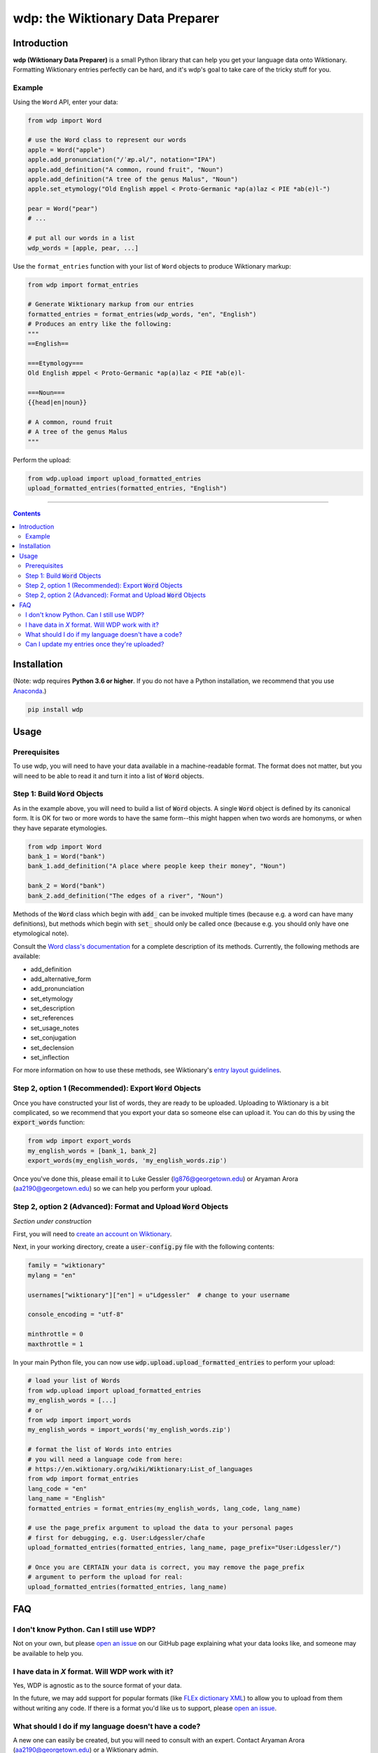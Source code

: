 =================================
wdp: the Wiktionary Data Preparer
=================================

.. image:: https://img.shields.io/pypi/v/wdp?style=for-the-badge
   :target: https://badge.fury.io/py/wdp
.. image:: https://img.shields.io/pypi/dm/wdp?style=for-the-badge
   :target: https://pypi.org/project/wdp/
.. image:: https://img.shields.io/pypi/l/wdp?style=for-the-badge
   :target: https://pypi.org/project/wdp/

Introduction
============

**wdp (Wiktionary Data Preparer)** is a small Python library that can help you get your language
data onto Wiktionary. Formatting Wiktionary entries perfectly can be hard, and it's wdp's goal
to take care of the tricky stuff for you.

Example
-------

Using the ``Word`` API, enter your data:

.. code-block:: python

    from wdp import Word

    # use the Word class to represent our words
    apple = Word("apple")
    apple.add_pronunciation("/ˈæp.əl/", notation="IPA")
    apple.add_definition("A common, round fruit", "Noun")
    apple.add_definition("A tree of the genus Malus", "Noun")
    apple.set_etymology("Old English æppel < Proto-Germanic *ap(a)laz < PIE *ab(e)l-")

    pear = Word("pear")
    # ...

    # put all our words in a list
    wdp_words = [apple, pear, ...]

Use the ``format_entries`` function with your list of ``Word`` objects to produce Wiktionary markup:

.. code-block:: python

    from wdp import format_entries
    
    # Generate Wiktionary markup from our entries
    formatted_entries = format_entries(wdp_words, "en", "English")
    # Produces an entry like the following:
    """
    ==English==
    
    ===Etymology===
    Old English æppel < Proto-Germanic *ap(a)laz < PIE *ab(e)l-
    
    ===Noun===
    {{head|en|noun}}

    # A common, round fruit
    # A tree of the genus Malus
    """

Perform the upload:

.. code-block:: python

    from wdp.upload import upload_formatted_entries
    upload_formatted_entries(formatted_entries, "English")

----

.. contents:: Contents

Installation
============

(Note: wdp requires **Python 3.6 or higher**. If you do not have a Python installation, we
recommend that you use `Anaconda`_.)

.. _Anaconda: https://www.anaconda.com/products/individual#Downloads
.. code-block:: bash

    pip install wdp

Usage
=====

Prerequisites
-------------

To use wdp, you will need to have your data available in a machine-readable format. The
format does not matter, but you will need to be able to read it and turn it into a list
of :code:`Word` objects.

Step 1: Build :code:`Word` Objects
----------------------------------
As in the example above, you will need to build a list of :code:`Word` objects. A single
:code:`Word` object is defined by its canonical form. It is OK for two or more words to
have the same form--this might happen when two words are homonyms, or when they have
separate etymologies.

.. code-block:: python

    from wdp import Word
    bank_1 = Word("bank")
    bank_1.add_definition("A place where people keep their money", "Noun")

    bank_2 = Word("bank")
    bank_2.add_definition("The edges of a river", "Noun")

Methods of the :code:`Word` class which begin with :code:`add_` can be invoked multiple
times (because e.g. a word can have many definitions), but methods which begin with
:code:`set_` should only be called once (because e.g. you should only have one
etymological note).

Consult the `Word class's documentation`_ for a complete description of its methods.
Currently, the following methods are available:

- add_definition
- add_alternative_form
- add_pronunciation
- set_etymology
- set_description
- set_references
- set_usage_notes
- set_conjugation
- set_declension
- set_inflection

For more information on how to use these methods, see Wiktionary's
`entry layout guidelines`_.

.. _Word class's documentation: http://lgessler.com/wdp/api/wdp.html#wdp.models.Word
.. _entry layout guidelines: https://en.wiktionary.org/wiki/Wiktionary:Entry_layout

Step 2, option 1 (Recommended): Export :code:`Word` Objects
-----------------------------------------------------------

Once you have constructed your list of words, they are ready to be uploaded.
Uploading to Wiktionary is a bit complicated, so we recommend that you export
your data so someone else can upload it. You can do this by using the
:code:`export_words` function:

.. code-block:: python

    from wdp import export_words
    my_english_words = [bank_1, bank_2]
    export_words(my_english_words, 'my_english_words.zip')

Once you've done this, please email it to Luke Gessler (lg876@georgetown.edu)
or Aryaman Arora (aa2190@georgetown.edu) so we can help you perform your upload.

Step 2, option 2 (Advanced): Format and Upload :code:`Word` Objects
-------------------------------------------------------------------

*Section under construction*

First, you will need to `create an account on Wiktionary`_.

.. _create an account on Wiktionary: https://en.wiktionary.org/w/index.php?title=Special:CreateAccount&returnto=Wiktionary%3AMain+Page

Next, in your working directory, create a :code:`user-config.py` file with
the following contents:

.. code-block:: python

    family = "wiktionary"
    mylang = "en"

    usernames["wiktionary"]["en"] = u"Ldgessler"  # change to your username

    console_encoding = "utf-8"

    minthrottle = 0
    maxthrottle = 1

In your main Python file, you can now use :code:`wdp.upload.upload_formatted_entries`
to perform your upload:

.. code-block:: python

    # load your list of Words
    from wdp.upload import upload_formatted_entries
    my_english_words = [...]
    # or
    from wdp import import_words
    my_english_words = import_words('my_english_words.zip')

    # format the list of Words into entries
    # you will need a language code from here:
    # https://en.wiktionary.org/wiki/Wiktionary:List_of_languages
    from wdp import format_entries
    lang_code = "en"
    lang_name = "English"
    formatted_entries = format_entries(my_english_words, lang_code, lang_name)

    # use the page_prefix argument to upload the data to your personal pages
    # first for debugging, e.g. User:Ldgessler/chafe
    upload_formatted_entries(formatted_entries, lang_name, page_prefix="User:Ldgessler/")

    # Once you are CERTAIN your data is correct, you may remove the page_prefix
    # argument to perform the upload for real:
    upload_formatted_entries(formatted_entries, lang_name)

FAQ
===

I don't know Python. Can I still use WDP?
-----------------------------------------
Not on your own, but please `open an issue`_ on our GitHub page explaining what your data looks like, and
someone may be available to help you.

.. _open an issue: https://github.com/lgessler/wdp/issues/new

I have data in *X* format. Will WDP work with it?
-------------------------------------------------
Yes, WDP is agnostic as to the source format of your data.

In the future, we may add support for popular formats (like `FLEx dictionary XML`_) to allow you to upload from them
without writing any code. If there is a format you'd like us to support, please `open an issue`_.

.. _FLEx dictionary XML: https://software.sil.org/fieldworks/wp-content/uploads/sites/38/2018/03/Export-options-in-Flex.pdf

What should I do if my language doesn't have a code?
----------------------------------------------------
A new one can easily be created, but you will need to consult with an expert. Contact Aryaman Arora
(aa2190@georgetown.edu) or a Wiktionary admin.

Can I update my entries once they're uploaded?
----------------------------------------------
Not currently, but this is a feature we'd like to support if there's demand for it. Please `open an issue`_ if you
would like this functionality.

